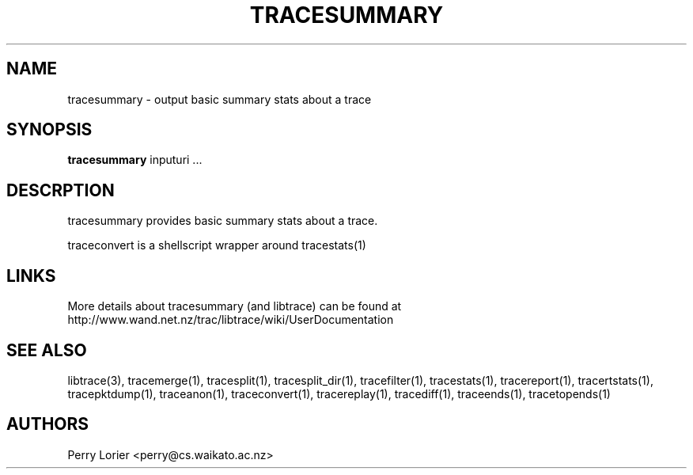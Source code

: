 .TH TRACESUMMARY "1" "October 2005" "tracesummary (libtrace)" "User Commands"
.SH NAME
tracesummary \- output basic summary stats about a trace
.SH SYNOPSIS
.B tracesummary 
inputuri ...
.SH DESCRPTION
tracesummary provides basic summary stats about a trace.

traceconvert is a shellscript wrapper around tracestats(1)

.SH LINKS
More details about tracesummary (and libtrace) can be found at
http://www.wand.net.nz/trac/libtrace/wiki/UserDocumentation

.SH SEE ALSO
libtrace(3), tracemerge(1), tracesplit(1), tracesplit_dir(1), tracefilter(1),
tracestats(1), tracereport(1), tracertstats(1), tracepktdump(1), traceanon(1),
traceconvert(1), tracereplay(1), tracediff(1), traceends(1), tracetopends(1)
.SH AUTHORS
Perry Lorier <perry@cs.waikato.ac.nz>
